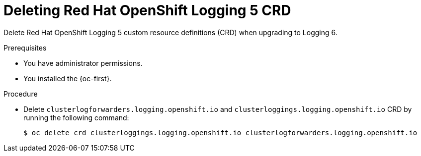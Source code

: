 :_newdoc-version: 2.18.4
:_template-generated: 2025-06-03
:_mod-docs-content-type: PROCEDURE

[id="deleting-red-hat-openshift-logging-5-crds_{context}"]
= Deleting Red{nbsp}Hat OpenShift Logging 5 CRD

Delete Red{nbsp}Hat OpenShift Logging 5 custom resource definitions (CRD) when upgrading to Logging 6.


.Prerequisites
* You have administrator permissions.
* You installed the {oc-first}.

.Procedure
* Delete `clusterlogforwarders.logging.openshift.io` and `clusterloggings.logging.openshift.io` CRD by running the following command:
+
[source,terminal]
----
$ oc delete crd clusterloggings.logging.openshift.io clusterlogforwarders.logging.openshift.io
----

